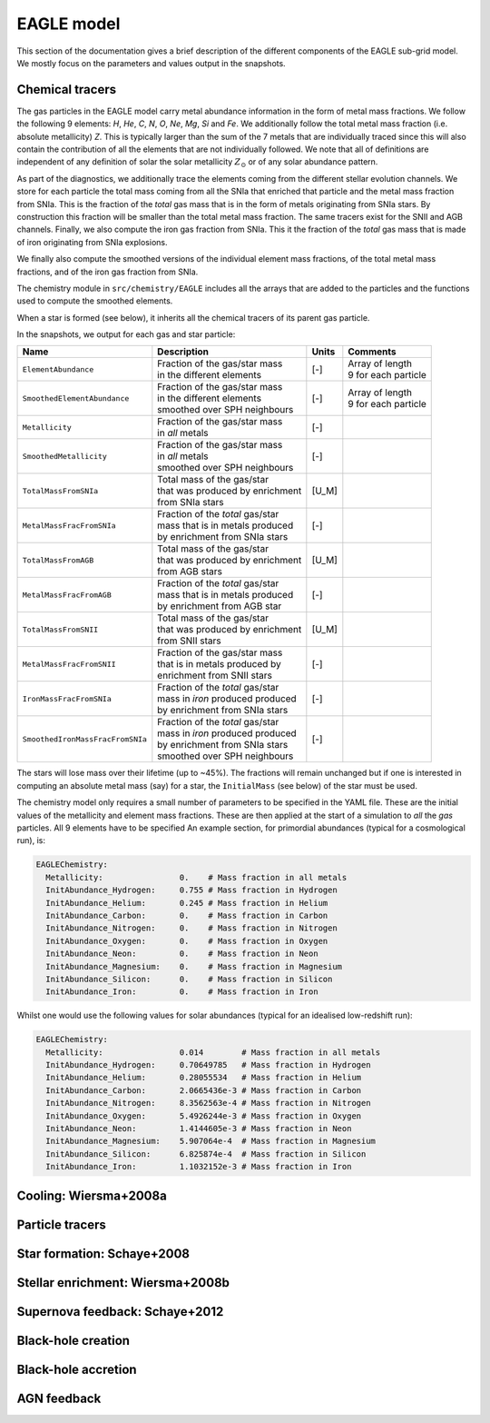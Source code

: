 .. EAGLE sub-grid model
   Matthieu Schaller, 20th December 2018


EAGLE model
===========

This section of the documentation gives a brief description of the
different components of the EAGLE sub-grid model. We mostly focus on
the parameters and values output in the snapshots.

Chemical tracers
~~~~~~~~~~~~~~~~

The gas particles in the EAGLE model carry metal abundance information
in the form of metal mass fractions. We follow the following 9
elements: `H`, `He`, `C`, `N`, `O`, `Ne`, `Mg`, `Si` and `Fe`. We
additionally follow the total metal mass fraction (i.e. absolute
metallicity) `Z`. This is typically larger than the sum of the 7
metals that are individually traced since this will also contain the
contribution of all the elements that are not individually followed.
We note that all of definitions are independent of any definition of
solar the solar metallicity :math:`Z_\odot` or of any solar abundance
pattern.

As part of the diagnostics, we additionally trace the elements coming
from the different stellar evolution channels. We store for each
particle the total mass coming from all the SNIa that enriched that
particle and the metal mass fraction from SNIa. This is the fraction
of the *total* gas mass that is in the form of metals originating from
SNIa stars. By construction this fraction will be smaller than the
total metal mass fraction. The same tracers exist for the SNII and AGB
channels. Finally, we also compute the iron gas fraction from
SNIa. This it the fraction of the *total* gas mass that is made of
iron originating from SNIa explosions. 

We finally also compute the smoothed versions of the individual
element mass fractions, of the total metal mass fractions, and of the
iron gas fraction from SNIa.

The chemistry module in ``src/chemistry/EAGLE`` includes all the arrays
that are added to the particles and the functions used to compute the
smoothed elements.

When a star is formed (see below), it inherits all the chemical
tracers of its parent gas particle.

In the snapshots, we output for each gas and star particle:

+----------------------------------+-------------------------------------+-----------+-----------------------------+
| Name                             | Description                         | Units     | Comments                    |
+==================================+=====================================+===========+=============================+
| ``ElementAbundance``             | | Fraction of the gas/star mass     | [-]       | | Array of length           |
|                                  | | in the different elements         |           | | 9 for each particle       |
+----------------------------------+-------------------------------------+-----------+-----------------------------+
| ``SmoothedElementAbundance``     | | Fraction of the gas/star mass     | [-]       | | Array of length           |
|                                  | | in the different elements         |           | | 9 for each particle       |
|                                  | | smoothed over SPH neighbours      |           |                             |
+----------------------------------+-------------------------------------+-----------+-----------------------------+
| ``Metallicity``                  | | Fraction of the gas/star mass     | [-]       |                             |
|                                  | | in *all* metals                   |           |                             |
+----------------------------------+-------------------------------------+-----------+-----------------------------+
| ``SmoothedMetallicity``          | | Fraction of the gas/star mass     | [-]       |                             |
|                                  | | in *all* metals                   |           |                             |
|                                  | | smoothed over SPH neighbours      |           |                             |
+----------------------------------+-------------------------------------+-----------+-----------------------------+
| ``TotalMassFromSNIa``            | | Total mass of the gas/star        | [U_M]     |                             |
|                                  | | that was produced by enrichment   |           |                             |
|                                  | | from SNIa stars                   |           |                             |
+----------------------------------+-------------------------------------+-----------+-----------------------------+
| ``MetalMassFracFromSNIa``        | | Fraction of the *total* gas/star  | [-]       |                             |
|                                  | | mass that is in metals produced   |           |                             |
|                                  | | by enrichment from SNIa stars     |           |                             |
+----------------------------------+-------------------------------------+-----------+-----------------------------+
| ``TotalMassFromAGB``             | | Total mass of the gas/star        | [U_M]     |                             |
|                                  | | that was produced by enrichment   |           |                             |
|                                  | | from AGB stars                    |           |                             |
+----------------------------------+-------------------------------------+-----------+-----------------------------+
| ``MetalMassFracFromAGB``         | | Fraction of the *total* gas/star  | [-]       |                             |
|                                  | | mass that is in metals produced   |           |                             |
|                                  | | by enrichment from AGB star       |           |                             |
+----------------------------------+-------------------------------------+-----------+-----------------------------+
| ``TotalMassFromSNII``            | | Total mass of the gas/star        | [U_M]     |                             |
|                                  | | that was produced by enrichment   |           |                             |
|                                  | | from SNII stars                   |           |                             |
+----------------------------------+-------------------------------------+-----------+-----------------------------+
| ``MetalMassFracFromSNII``        | | Fraction of the gas/star mass     | [-]       |                             |
|                                  | | that is in metals produced by     |           |                             |
|                                  | | enrichment from SNII stars        |           |                             |
+----------------------------------+-------------------------------------+-----------+-----------------------------+
| ``IronMassFracFromSNIa``         | | Fraction of the *total* gas/star  | [-]       |                             |
|                                  | | mass in *iron* produced produced  |           |                             |
|                                  | | by enrichment from SNIa stars     |           |                             |
+----------------------------------+-------------------------------------+-----------+-----------------------------+
| ``SmoothedIronMassFracFromSNIa`` | | Fraction of the *total* gas/star  | [-]       |                             |
|                                  | | mass in *iron* produced produced  |           |                             |
|                                  | | by enrichment from SNIa stars     |           |                             |
|                                  | | smoothed over SPH neighbours      |           |                             |
+----------------------------------+-------------------------------------+-----------+-----------------------------+

The stars will lose mass over their lifetime (up to ~45%). The
fractions will remain unchanged but if one is interested in computing
an absolute metal mass (say) for a star, the ``InitialMass`` (see
below) of the star must be used.

The chemistry model only requires a small number of parameters to be
specified in the YAML file. These are the initial values of the
metallicity and element mass fractions. These are then applied at the
start of a simulation to *all* the *gas* particles. All 9 elements have
to be specified An example section, for primordial abundances (typical
for a cosmological run), is:

.. code:: YAML

   EAGLEChemistry:
     Metallicity:                0.    # Mass fraction in all metals
     InitAbundance_Hydrogen:     0.755 # Mass fraction in Hydrogen
     InitAbundance_Helium:       0.245 # Mass fraction in Helium
     InitAbundance_Carbon:       0.    # Mass fraction in Carbon
     InitAbundance_Nitrogen:     0.    # Mass fraction in Nitrogen
     InitAbundance_Oxygen:       0.    # Mass fraction in Oxygen
     InitAbundance_Neon:         0.    # Mass fraction in Neon
     InitAbundance_Magnesium:    0.    # Mass fraction in Magnesium
     InitAbundance_Silicon:      0.    # Mass fraction in Silicon
     InitAbundance_Iron:         0.    # Mass fraction in Iron

Whilst one would use the following values for solar abundances
(typical for an idealised low-redshift run):

.. code:: YAML

   EAGLEChemistry:
     Metallicity:                0.014        # Mass fraction in all metals
     InitAbundance_Hydrogen:     0.70649785   # Mass fraction in Hydrogen
     InitAbundance_Helium:       0.28055534   # Mass fraction in Helium
     InitAbundance_Carbon:       2.0665436e-3 # Mass fraction in Carbon
     InitAbundance_Nitrogen:     8.3562563e-4 # Mass fraction in Nitrogen
     InitAbundance_Oxygen:       5.4926244e-3 # Mass fraction in Oxygen
     InitAbundance_Neon:         1.4144605e-3 # Mass fraction in Neon
     InitAbundance_Magnesium:    5.907064e-4  # Mass fraction in Magnesium
     InitAbundance_Silicon:      6.825874e-4  # Mass fraction in Silicon
     InitAbundance_Iron:         1.1032152e-3 # Mass fraction in Iron


     
Cooling: Wiersma+2008a
~~~~~~~~~~~~~~~~~~~~~~

Particle tracers
~~~~~~~~~~~~~~~~

Star formation: Schaye+2008
~~~~~~~~~~~~~~~~~~~~~~~~~~~

Stellar enrichment: Wiersma+2008b
~~~~~~~~~~~~~~~~~~~~~~~~~~~~~~~~~

Supernova feedback: Schaye+2012
~~~~~~~~~~~~~~~~~~~~~~~~~~~~~~~

Black-hole creation
~~~~~~~~~~~~~~~~~~~

Black-hole accretion
~~~~~~~~~~~~~~~~~~~~

AGN feedback
~~~~~~~~~~~~
